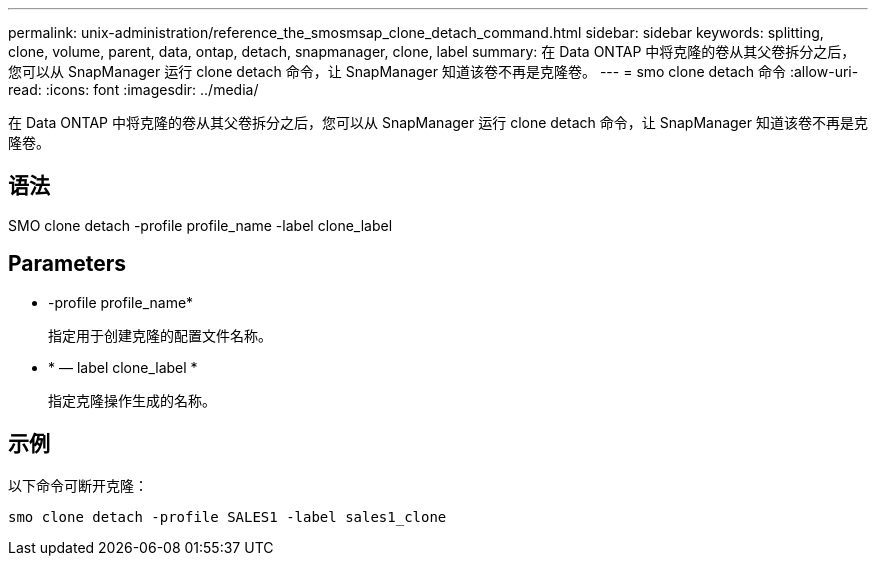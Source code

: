 ---
permalink: unix-administration/reference_the_smosmsap_clone_detach_command.html 
sidebar: sidebar 
keywords: splitting, clone, volume, parent, data, ontap, detach, snapmanager, clone, label 
summary: 在 Data ONTAP 中将克隆的卷从其父卷拆分之后，您可以从 SnapManager 运行 clone detach 命令，让 SnapManager 知道该卷不再是克隆卷。 
---
= smo clone detach 命令
:allow-uri-read: 
:icons: font
:imagesdir: ../media/


[role="lead"]
在 Data ONTAP 中将克隆的卷从其父卷拆分之后，您可以从 SnapManager 运行 clone detach 命令，让 SnapManager 知道该卷不再是克隆卷。



== 语法

SMO clone detach -profile profile_name -label clone_label



== Parameters

* -profile profile_name*
+
指定用于创建克隆的配置文件名称。

* * — label clone_label *
+
指定克隆操作生成的名称。





== 示例

以下命令可断开克隆：

[listing]
----
smo clone detach -profile SALES1 -label sales1_clone
----